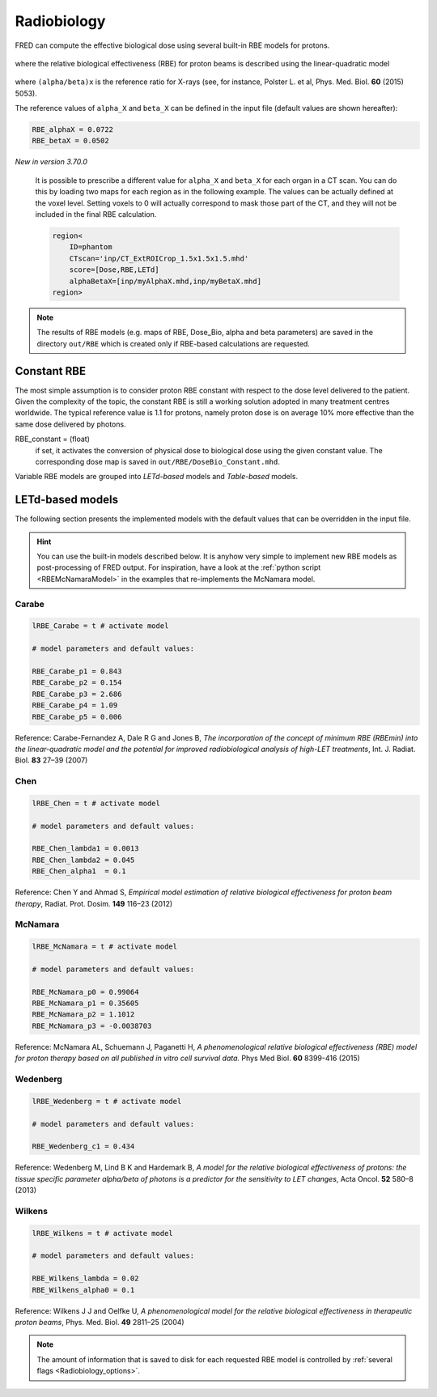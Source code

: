Radiobiology
=================================

FRED can compute the effective biological dose using several built-in RBE models for protons.

.. figure:: eqns/DoseBIO.png
    :alt:
    :align: center
    :width: 30%

where the relative biological effectiveness (RBE) for proton beams is described using the linear-quadratic model

.. figure:: eqns/RBE.png
    :alt:
    :align: center
    :width: 70%

where ``(alpha/beta)x`` is the reference ratio for X-rays (see, for instance, Polster L. et al, Phys. Med. Biol. **60** (2015) 5053). 

.. index::  ! RBE_alphaX
.. index::  ! RBE_betaX

The reference values of ``alpha_X`` and ``beta_X`` can be defined in the input file (default values are shown hereafter):


.. code-block:: none

	RBE_alphaX = 0.0722	
	RBE_betaX = 0.0502


*New in version 3.70.0*

	It is possible to prescribe a different value for ``alpha_X`` and ``beta_X`` for each organ in a CT scan. You can do this by loading two maps for each region as in the following example. The values can be actually defined at the voxel level. Setting voxels to 0 will actually correspond to mask those part of the CT, and they will not be included in the final RBE calculation.

	.. code-block:: none

		region<
		    ID=phantom
		    CTscan='inp/CT_ExtROICrop_1.5x1.5x1.5.mhd'
		    score=[Dose,RBE,LETd]
		    alphaBetaX=[inp/myAlphaX.mhd,inp/myBetaX.mhd]
		region>


.. note::
	The results of RBE models (e.g. maps of RBE, Dose_Bio, alpha and beta parameters) are saved in the directory ``out/RBE`` which is created only if RBE-based calculations are requested.
	
.. index::  ! RBE_Constant

Constant RBE
------------
The most simple assumption is to consider proton RBE constant with respect to the dose level delivered to the patient. Given the complexity of the topic, the constant RBE is still a working solution adopted in many treatment centres worldwide. The typical reference value is 1.1 for protons, namely proton dose is on average 10% more effective than the same dose delivered by photons.

RBE_constant = (float)
	if set, it activates the conversion of physical dose to biological dose using the given constant value. The corresponding dose map is saved in ``out/RBE/DoseBio_Constant.mhd``.


Variable RBE models are grouped into `LETd-based` models and `Table-based` models.

LETd-based models
--------------------

The following section presents the implemented models with the default values that can be overridden in the input file.

.. hint::

	You can use the built-in models described below. It is anyhow very simple to implement new RBE models as post-processing of FRED output. For inspiration, have a look at the :ref:`python script <RBEMcNamaraModel>` in the examples that re-implements the McNamara model.



.. index::  ! lRBE_Carabe,RBE_Carabe

Carabe
^^^^^^^^^^

.. code-block:: none

	lRBE_Carabe = t # activate model

	# model parameters and default values:

	RBE_Carabe_p1 = 0.843
	RBE_Carabe_p2 = 0.154
	RBE_Carabe_p3 = 2.686
	RBE_Carabe_p4 = 1.09
	RBE_Carabe_p5 = 0.006

Reference: Carabe-Fernandez A, Dale R G and Jones B,  `The incorporation of the concept of minimum RBE (RBEmin) into the linear-quadratic model and the potential for improved radiobiological analysis of high-LET treatments`, Int. J. Radiat. Biol. **83** 27–39 (2007)

.. index::  ! lRBE_Chen,RBE_Chen

Chen
^^^^^^^^^^

.. code-block:: none

	lRBE_Chen = t # activate model

	# model parameters and default values:

	RBE_Chen_lambda1 = 0.0013
	RBE_Chen_lambda2 = 0.045
	RBE_Chen_alpha1  = 0.1

Reference: Chen Y and Ahmad S, `Empirical model estimation of relative biological effectiveness for proton beam therapy`, Radiat. Prot. Dosim. **149** 116–23 (2012)

.. index::  ! lRBE_McNamara,RBE_McNamara

McNamara
^^^^^^^^^^

.. code-block:: none

	lRBE_McNamara = t # activate model

	# model parameters and default values:

	RBE_McNamara_p0 = 0.99064
	RBE_McNamara_p1 = 0.35605
	RBE_McNamara_p2 = 1.1012
	RBE_McNamara_p3 = -0.0038703

Reference: McNamara AL, Schuemann J, Paganetti H, `A phenomenological relative biological effectiveness (RBE) model for proton therapy based on all published in vitro cell survival data.` Phys Med Biol.  **60** 8399-416 (2015)

.. index::  ! lRBE_Wedenberg,RBE_Wedenberg

Wedenberg
^^^^^^^^^^

.. code-block:: none

	lRBE_Wedenberg = t # activate model

	# model parameters and default values:
	
	RBE_Wedenberg_c1 = 0.434

Reference: Wedenberg M, Lind B K and Hardemark B, `A model for the relative biological effectiveness of protons: the tissue specific parameter alpha/beta of photons is a predictor for the sensitivity to LET changes`, Acta Oncol. **52** 580–8 (2013)

.. index::  ! lRBE_Wilkens,RBE_Wilkens

Wilkens
^^^^^^^^^^

.. code-block:: none

	lRBE_Wilkens = t # activate model

	# model parameters and default values:
	
	RBE_Wilkens_lambda = 0.02
	RBE_Wilkens_alpha0 = 0.1

Reference: Wilkens J J and Oelfke U, *A phenomenological model for the relative biological effectiveness in therapeutic proton beams*, Phys. Med. Biol. **49** 2811–25 (2004)

.. note::
	The amount of information that is saved to disk for each requested RBE model is controlled by :ref:`several flags <Radiobiology_options>`. 
